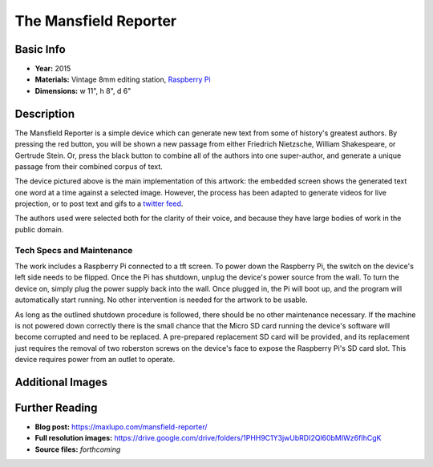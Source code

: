 The Mansfield Reporter
**********************

.. image:: ./images/Mansfield_screen_off.JPG
    :width: 650px

Basic Info
=============
- **Year:** 2015
- **Materials:** Vintage 8mm editing station, `Raspberry Pi <https://www.raspberrypi.org/>`_
- **Dimensions:**  w 11", h 8", d 6"

Description
===========
The Mansfield Reporter is a simple device which can generate new text from some of history's greatest authors. By pressing the red button, you will be shown a new passage from either Friedrich Nietzsche, William Shakespeare, or Gertrude Stein. Or, press the black button to combine all of the authors into one super-author, and generate a unique passage from their combined corpus of text.

.. raw:: html

    <iframe width="560" height="315" src="https://www.youtube-nocookie.com/embed/pomt0gw3bvc?rel=0" frameborder="0" allow="autoplay; encrypted-media" allowfullscreen></iframe>


The device pictured above is the main implementation of this artwork: the embedded screen shows the generated text one word at a time against a selected image. However, the process has been adapted to generate videos for live projection, or to post text and gifs to a `twitter feed <https://twitter.com/yupsurewhatever>`_.

The authors used were selected both for the clarity of their voice, and because they have large bodies of work in the public domain.

Tech Specs and Maintenance
------------------------------
The work includes a Raspberry Pi connected to a tft screen. To power down the Raspberry Pi, the switch on the device's left side needs to be flipped. Once the Pi has shutdown, unplug the device's power source from the wall. To turn the device on, simply plug the power supply back into the wall. Once plugged in, the Pi will  boot up, and the program will automatically start running. No other intervention is needed for the artwork to be usable.

As long as the outlined shutdown procedure is followed, there should be no other maintenance necessary. If the machine is not powered down correctly there is the small chance that the Micro SD card running the device's software will become corrupted and need to be replaced. A pre-prepared replacement SD card will be provided, and its replacement just requires the removal of two roberston screws on the device's face to expose the Raspberry Pi's SD card slot. This device requires power from an outlet to operate.

Additional Images
====================

.. image:: ./images/Mansfield_Reporter_02.JPG
    :width: 650px

.. image:: ./images/animated-decay.gif

.. image:: ./images/animated-morality.gif

Further Reading
===============
- **Blog post:** https://maxlupo.com/mansfield-reporter/
- **Full resolution images:** https://drive.google.com/drive/folders/1PHH9C1Y3jwUbRDI2Ql60bMIWz6fIhCgK
- **Source files:** *forthcoming*
